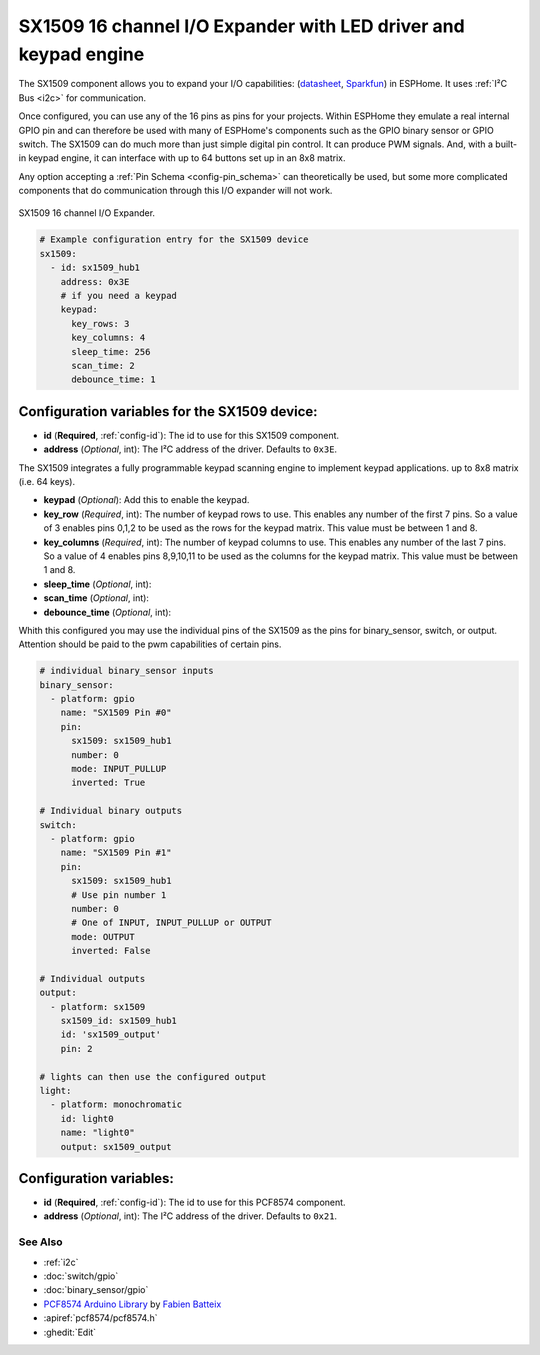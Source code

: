 SX1509 16 channel I/O Expander with LED driver and keypad engine
====================

.. seo::
    :description: Instructions for setting up SX1509 16 channel I/O expander in ESPHome.
    :image: sx1509.jpg

The SX1509 component allows you to expand your I/O capabilities:
(`datasheet <https://www.semtech.com/uploads/documents/sx1509_evk_users_guide.pdf>`__,
`Sparkfun`_) in ESPHome. It uses :ref:`I²C Bus <i2c>` for communication.

Once configured, you can use any of the 16 pins as pins for your projects. 
Within ESPHome they emulate a real internal GPIO pin
and can therefore be used with many of ESPHome's components such as the GPIO
binary sensor or GPIO switch.
The SX1509 can do much more than just simple digital pin control. It can produce PWM signals.
And, with a built-in keypad engine, it can interface with up to 64 buttons set up in an 8x8 matrix.


Any option accepting a :ref:`Pin Schema <config-pin_schema>` can theoretically be used, but some more
complicated components that do communication through this I/O expander will
not work.

.. figure:: images/sx1509-full.jpg
    :align: center
    :width: 80.0%

    SX1509 16 channel I/O Expander.

.. _Sparkfun: https://learn.sparkfun.com/tutorials/sx1509-io-expander-breakout-hookup-guide/all

.. code-block:: yaml

    # Example configuration entry for the SX1509 device
    sx1509:
      - id: sx1509_hub1
        address: 0x3E
        # if you need a keypad
        keypad:
          key_rows: 3
          key_columns: 4
          sleep_time: 256
          scan_time: 2
          debounce_time: 1

Configuration variables for the SX1509 device:
~~~~~~~~~~~~~~~~~~~~~~~~~~~~~~~~~~~~~~~~~~~~~~

- **id** (**Required**, :ref:`config-id`): The id to use for this SX1509 component.
- **address** (*Optional*, int): The I²C address of the driver.
  Defaults to ``0x3E``.

The SX1509 integrates a fully programmable keypad scanning engine to implement keypad applications.
up to 8x8 matrix (i.e. 64 keys).

- **keypad** (*Optional*): Add this to enable the keypad.
- **key_row** (*Required*, int): The number of keypad rows to use. This enables any number of the first 7 pins. 
  So a value of 3 enables pins 0,1,2 to be used as the rows for the keypad matrix. This value must be between 1 and 8.
- **key_columns** (*Required*, int): The number of keypad columns to use. This enables any number of the last 7 pins. 
  So a value of 4 enables pins 8,9,10,11 to be used as the columns for the keypad matrix. This value must be between 1 and 8.
- **sleep_time** (*Optional*, int): 
- **scan_time** (*Optional*, int): 
- **debounce_time** (*Optional*, int): 

Whith this configured you may use the individual pins of the SX1509 as the pins for binary_sensor, switch, or output.
Attention should be paid to the pwm capabilities of certain pins.

+-----+---------+--------------+
|               | Keypad       |
+=====+=========+=====+========+
| I/O |	LED PWM	| Row | Column |
+=====+=========+=====+========+
| 0	  |    ✓    |  ✓  |        |
+-----+---------+-----+--------+
| 1	  |    ✓    |  ✓  |        |
+-----+---------+-----+--------+
| 2	  |    ✓    |  ✓  |        |
+-----+---------+-----+--------+
| 3	  |    ✓    |  ✓  |        |
+-----+---------+-----+--------+
| 4	  |    ✓    |  ✓  |        |
+-----+---------+-----+--------+
| 5	  |    ✓    |  ✓  |        |
+-----+---------+-----+--------+
| 6	  |    ✓    |  ✓  |        |
+-----+---------+-----+--------+
| 7	  |    ✓    |  ✓  |        |
+-----+---------+-----+--------+
| 8	  |    ✓    |     |   ✓    |
+-----+---------+-----+--------+
| 9	  |    ✓    |     |   ✓    |
+-----+---------+-----+--------+
| 10  |    ✓    |     |   ✓    |
+-----+---------+-----+--------+
| 11  |    ✓    |     |   ✓    |
+-----+---------+-----+--------+
| 12  |    ✓    |     |   ✓    |
+-----+---------+-----+--------+
| 13  |    ✓    |     |   ✓    |
+-----+---------+-----+--------+
| 14  |    ✓    |     |   ✓    |
+-----+---------+-----+--------+
| 15  |    ✓    |     |   ✓    |
+-----+---------+-----+--------+


.. code-block:: yaml

    # individual binary_sensor inputs
    binary_sensor:
      - platform: gpio
        name: "SX1509 Pin #0"
        pin:
          sx1509: sx1509_hub1
          number: 0
          mode: INPUT_PULLUP
          inverted: True

    # Individual binary outputs
    switch:
      - platform: gpio
        name: "SX1509 Pin #1"
        pin:
          sx1509: sx1509_hub1
          # Use pin number 1
          number: 0
          # One of INPUT, INPUT_PULLUP or OUTPUT
          mode: OUTPUT
          inverted: False

    # Individual outputs
    output:
      - platform: sx1509
        sx1509_id: sx1509_hub1
        id: 'sx1509_output'
        pin: 2

    # lights can then use the configured output
    light:
      - platform: monochromatic
        id: light0
        name: "light0"
        output: sx1509_output

Configuration variables:
~~~~~~~~~~~~~~~~~~~~~~~~

- **id** (**Required**, :ref:`config-id`): The id to use for this PCF8574 component.
- **address** (*Optional*, int): The I²C address of the driver.
  Defaults to ``0x21``.

See Also
--------

- :ref:`i2c`
- :doc:`switch/gpio`
- :doc:`binary_sensor/gpio`
- `PCF8574 Arduino Library <https://github.com/skywodd/pcf8574_arduino_library>`__ by `Fabien Batteix <https://github.com/skywodd>`__
- :apiref:`pcf8574/pcf8574.h`
- :ghedit:`Edit`
